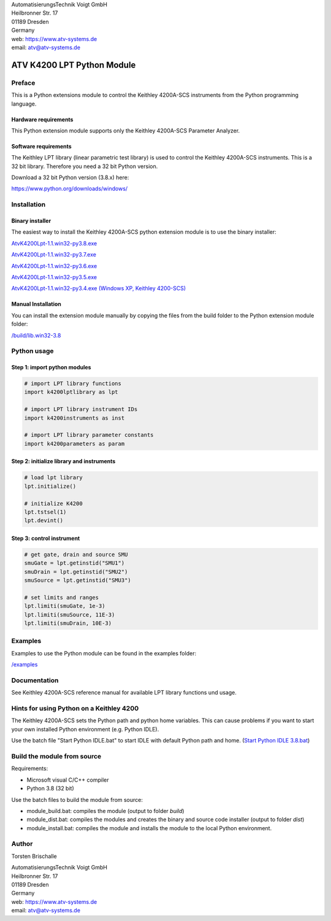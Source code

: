 .. image:: https://www.atv-systems.de/around4/templates/atv2013/files/media/Logo/logo-atvoigt.png

| AutomatisierungsTechnik Voigt GmbH
| Heilbronner Str. 17
| 01189 Dresden
| Germany

| web: `<https://www.atv-systems.de>`_
| email: atv@atv-systems.de

***************************
ATV K4200 LPT Python Module
***************************

Preface
#######
This is a Python extensions module to control the Keithley 4200A-SCS instruments from
the Python programming language.

Hardware requirements
*********************
This Python extension module supports only the Keithley 4200A-SCS Parameter Analyzer.

Software requirements
*********************
The Keithley LPT library (linear parametric test library) is used to control the
Keithley 4200A-SCS instruments. This is a 32 bit library. Therefore you need a 32 bit Python version.

Download a 32 bit Python version (3.8.x) here:

`<https://www.python.org/downloads/windows/>`_

Installation
############

Binary installer
****************
The easiest way to install the Keithley 4200A-SCS python extension module is to use
the binary installer:

`AtvK4200Lpt-1.1.win32-py3.8.exe <https://github.com/ATV-GmbH/AtvK4200Lpt/releases/download/1.1/AtvK4200Lpt-1.1.win32-py3.8.exe>`_

`AtvK4200Lpt-1.1.win32-py3.7.exe <https://github.com/ATV-GmbH/AtvK4200Lpt/releases/download/1.1/AtvK4200Lpt-1.1.win32-py3.7.exe>`_

`AtvK4200Lpt-1.1.win32-py3.6.exe <https://github.com/ATV-GmbH/AtvK4200Lpt/releases/download/1.1/AtvK4200Lpt-1.1.win32-py3.6.exe>`_

`AtvK4200Lpt-1.1.win32-py3.5.exe <https://github.com/ATV-GmbH/AtvK4200Lpt/releases/download/1.1/AtvK4200Lpt-1.1.win32-py3.5.exe>`_

`AtvK4200Lpt-1.1.win32-py3.4.exe (Windows XP, Keithley 4200-SCS) <https://github.com/ATV-GmbH/AtvK4200Lpt/releases/download/1.1/AtvK4200Lpt-1.1.win32-py3.4.exe>`_

Manual Installation
*******************
You can install the extension module manually by copying the files from the build folder to the
Python extension module folder:

`/build/lib.win32-3.8 <https://github.com/ATV-GmbH/AtvK4200Lpt/tree/master/build/lib.win32-3.8>`_

Python usage
############

Step 1: import python modules
*****************************
.. code-block:: python

    # import LPT library functions
    import k4200lptlibrary as lpt

    # import LPT library instrument IDs
    import k4200instruments as inst

    # import LPT library parameter constants
    import k4200parameters as param

Step 2: initialize library and instruments
******************************************
.. code-block:: python

    # load lpt library
    lpt.initialize()

    # initialize K4200
    lpt.tstsel(1)
    lpt.devint()

Step 3: control instrument
**************************
.. code-block:: python

    # get gate, drain and source SMU
    smuGate = lpt.getinstid("SMU1")
    smuDrain = lpt.getinstid("SMU2")
    smuSource = lpt.getinstid("SMU3")

    # set limits and ranges
    lpt.limiti(smuGate, 1e-3)
    lpt.limiti(smuSource, 11E-3)
    lpt.limiti(smuDrain, 10E-3)

Examples
########
Examples to use the Python module can be found in the examples folder:

`/examples <https://github.com/ATV-GmbH/AtvK4200Lpt/tree/master/examples>`_

Documentation
#############
See Keithley 4200A-SCS reference manual for available LPT library functions und usage.

Hints for using Python on a Keithley 4200
#########################################
The Keithley 4200A-SCS sets the Python path and python home variables. This can cause problems if you
want to start your own installed Python environment (e.g. Python IDLE).

Use the batch file "Start Python IDLE.bat" to start IDLE with default Python path and home.
(`Start Python IDLE 3.8.bat <https://github.com/ATV-GmbH/AtvK4200Lpt/blob/master/Start%20Python%20IDLE%203.8.bat>`_)

Build the module from source
############################
Requirements:

* Microsoft visual C/C++ compiler
* Python 3.8 (32 bit)

Use the batch files to build the module from source:

* module_build.bat: compiles the module (output to folder *build*)
* module_dist.bat: compiles the modules and creates the binary and source code installer (output to folder *dist*)
* module_install.bat: compiles the module and installs the module to the local Python environment.

Author
#####
Torsten Brischalle

| AutomatisierungsTechnik Voigt GmbH
| Heilbronner Str. 17
| 01189 Dresden
| Germany

| web:   https://www.atv-systems.de
| email: atv@atv-systems.de
